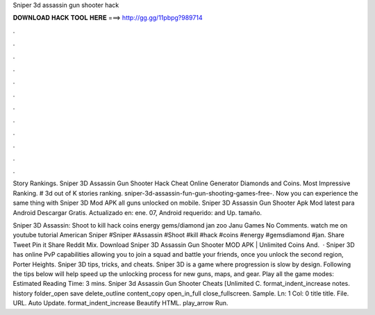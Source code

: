 Sniper 3d assassin gun shooter hack



𝐃𝐎𝐖𝐍𝐋𝐎𝐀𝐃 𝐇𝐀𝐂𝐊 𝐓𝐎𝐎𝐋 𝐇𝐄𝐑𝐄 ===> http://gg.gg/11pbpg?989714



.



.



.



.



.



.



.



.



.



.



.



.

Story Rankings. Sniper 3D Assassin Gun Shooter Hack Cheat Online Generator Diamonds and Coins. Most Impressive Ranking. # 3d out of K stories ranking. sniper-3d-assassin-fun-gun-shooting-games-free-. Now you can experience the same thing with Sniper 3D Mod APK all guns unlocked on mobile. Sniper 3D Assassin Gun Shooter Apk Mod latest para Android Descargar Gratis. Actualizado en: ene. 07, Android requerido: and Up. tamaño.

Sniper 3D Assassin: Shoot to kill hack coins energy gems/diamond jan zoo Janu Games No Comments. watch me on youtube tutorial American Sniper #Sniper #Assassin #Shoot #kill #hack #coins #energy #gemsdiamond #jan. Share Tweet Pin it Share Reddit Mix. Download Sniper 3D Assassin Gun Shooter MOD APK | Unlimited Coins And.  · Sniper 3D has online PvP capabilities allowing you to join a squad and battle your friends, once you unlock the second region, Porter Heights. Sniper 3D tips, tricks, and cheats. Sniper 3D is a game where progression is slow by design. Following the tips below will help speed up the unlocking process for new guns, maps, and gear. Play all the game modes: Estimated Reading Time: 3 mins. Sniper 3d Assassin Gun Shooter Cheats [Unlimited C. format_indent_increase notes. history folder_open save delete_outline content_copy open_in_full close_fullscreen. Sample. Ln: 1 Col: 0 title title. File. URL. Auto Update. format_indent_increase Beautify HTML. play_arrow Run.
